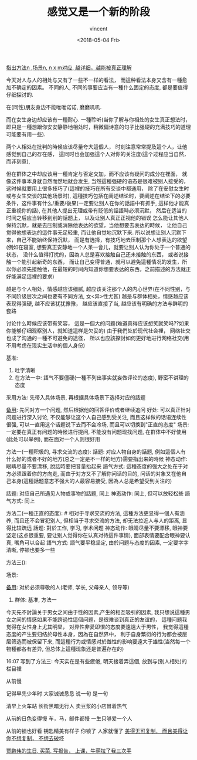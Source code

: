 #+AUTHOR: vincent
#+EMAIL: xiaojiehao123@gmail.com
#+DATE: <2018-05-04 Fri>
#+TITLE: 感觉又是一个新的阶段
#+TAGS: diary, communication
#+LAYOUT: post
#+CATEGORIES: 

_指出方法n ,场景n, n x m对应, 越详细，越能被真正理解_


今天对人与人的相处与又有了一些不一样的看法， 而這种看法本身又含有一種愈加不确定的因素。 不同的人, 不同的事要应当有一種什么固定的态度, 都是要值得仔细探讨的.

在(同性)朋友身边不能唯唯诺诺, 磨磨叽叽. 

而在女生身边却应该有一種耐心. 一種聆听(当你了解与你相处的女生真正想法时，即只是一種想跟你安安静静地相处时，稍微偏诗意的句子比强硬的充满技巧的道理可能要有用一些). 


两个人相处在批判的時候应该尽量夸大這個人， 时刻注意常常提及這个人，让他感觉到自己的存在感， 這同时也会加强這个人对你的关注度(這个过程应当自然，而非刻意), 

但在群体之中却应该用一種肯定与否定交加，而不应该有疑问的成分在裡面， 就像这件事本身就自然而然地就会发生, 当然這種强硬的语态是很难被别人接受的， 这时候就要用上很多技巧了(這裡的技巧在所有交谈中都通用， 除了在安慰女生时或与女生交谈的其他场景时), 這種技巧包括在阐述结论时，要阐述在结论下的必要条件，这件事有什么/重要/後果(一定要让别人在你的話語中有抓手, 這样他才能真正重视你的話), 
在其他人提出无理或带有贬低的話語時必须沉默， 然后在适当的时间之后应当转移到别的話题上， 以及让别人真正正视他的错误
怎么能让其他人保持沉默，就是去压制或消除他表达的欲望，当他想要去表达的時候， 让他自己觉得他想表达的這件事无足轻重, 而让他自觉地沉默下来. 所以说想让别人沉默下来，自己不能始终保持沉默， 而是有选择，有技巧地去压制那个人想表达的欲望(例如在寝室, 想要真正安静地一个人呆一會儿，就要让别人认为你处于一个普通的状态， 没什么值得打扰的，因為人总是喜欢接触自己还未接触的东西， 或者说接触一个能引起新奇的东西， 而让自己变得普通，就可以避免這種情况的发生，所以你必须先接触他，在最短的时间内知道你想要表达的东西，之前描述的方法就正好能满足這裡的要求)

越是与个人相处，情感越应该细腻, 越应该关注那个人的内心世界(在不同性别，与不同阶级层次之间也要有不同方法, 女<异>性尤甚)
越是与群体相处，情感越应该表现得强硬, 越不应该犹犹豫豫， 越应该直接了当, 越应该有明确的方法与鲜明的套路

讨论什么時候应该带有笑容， 這是一個大的问题(难道真得应该想笑就笑吗??如果你能够仔细观察别人，就知道這样是欠妥的)
由于我們处於现代社会裡， 网络社交也成了沟通的一種不可避免的途径， 所以也应該探討如何更好地进行网络社交(用不用考虑在现实生活中的個人身份)

基准: 
  1. 吐字清晰
  2. 在方法一中: 語气不要僵硬(一種不列出事实就妄做评论的态度), 野蛮不讲理的态度

采用方法: 先带入具体场景, 再根据具体场景下选择对应的話题

_备用_: 先问对方一个问题, 然后根据他的回答评价或者继续追问
 好处: 可以真正针对问题进行深入讨论, 不仅能够让这个人自己感到受关注, 而且这样做的话语连续性很强, 可以一直用这个话题说下去而不会冷场, 而且可以切换到"正直的态度"
 场景: 一定要在真正有问题的時候进行提问, 不能没有问题现找问题, 在群体中不好使用(此处可以举例), 而在面对一个人则很好用

方法一(一種积极的, 寻求交流的态度): 
  話题: 对应人物自身的話题, 例如這個人有什么好的或者不好的地方(总之一定是不一样的地方)需要指出来的時候 
  神态动作: 眼睛尽量不要漂移, 說話時要把音量抬起来
  語气方式: 這種态度的强大之处在于对方必须跟着你的方向走, 而由于对方又不了解你问话的目的, 问话的对象又在他自己本身(這種話题意志不强大的人最容易接受, 因為人总是希望受到关注的)
  
  話题: 对应自己所遇见人物或事物的話题, 同上
  神态动作: 同上, 但可以放轻松些
  語气方式: 同上
  
方法二(一種正直的态度):  # 相对于寻求交流的方法, 這種方法更显得一個人有涵养, 而且还不会冒犯别人, 但相当于寻求交流的方法, 却无法拉近人与人的距离, 显得比较疏远
  話题: 對於工作, 学习, 学术问题
  神态动作: 眼睛尽量不要漂移, 眼神要坚定(这点很重要, 要让别人觉得你在认真对待這件事情), 面部表情要配合眼神要认真, 嘴角可以合起 
  語气方式: 語气要平稳坚定, 由於问题与态度的因素, 一定要字字清晰, 停顿也要多一些
  
方法三():



场景:

_备用_: 对於必须尊敬的人(老师, 学长, 父母亲人, 领导等)

1. 群体: 
   基准, 方法一

今天先不討論关于男女之间由于性的因素,产生的相互吸引的因素, 我只想说這種男女之间的情感如果不能跨過性這個问题，是很难谈到真正的友谊的， 這種问题我觉得在女性身上尤其明显， 对异性非愛即恨的态度要遠遠大于男性， 我觉得這種态度的产生要归结於母性本身，因為在自然界中， 利于自身繁衍的行为都会被层层筛选而被保留下来, 而這種行为或情感对於雌性的影响要遠大于雄性(当然每一个物種都各有差异, 但总体上這種现象还是普遍存在的)

16:07
写到了方法三: 今天实在是有些疲倦, 明天接着弄這個, 放到与(别人相处)的栏目裡


从前慢

记得早先少年时
大家诚诚恳恳
说一句 是一句

清早上火车站
长街黑暗无行人
卖豆浆的小店冒着热气

从前的日色变得慢
车，马，邮件都慢
一生只够爱一个人

从前的锁也好看
钥匙精美有样子
你锁了 人家就懂了
_美得无可复制， 而且美得让你不想复制， 不想去破坏_



_贾鹏伟的生日, 买菜, 写报告， 上课，牛萌拉了我三次手_
